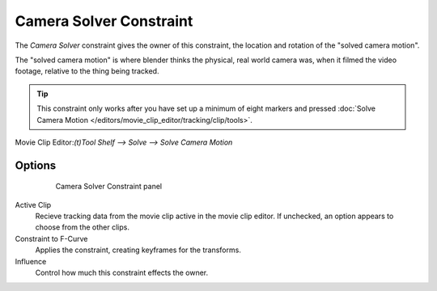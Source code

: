 
************************
Camera Solver Constraint
************************

The *Camera Solver* constraint gives the owner of this constraint, the location and rotation of the "solved camera motion".

The "solved camera motion" is where blender thinks the physical, real world camera was, when it filmed the video footage, relative to the thing being tracked.

.. tip::

	This constraint only works after you have set up a minimum of eight markers and pressed :doc:`Solve Camera Motion </editors/movie_clip_editor/tracking/clip/tools>`.

Movie Clip Editor:`(t)Tool Shelf --> Solve --> Solve Camera Motion`

Options
=======

  .. figure:: /images/motion_tracking_constraints-Camera_Solver.jpg
    :width: 315px
  
    Camera Solver Constraint panel

Active Clip
	Recieve tracking data from the movie clip active in the movie clip editor. If unchecked, an option appears to choose from the other clips.

Constraint to F-Curve
	Applies the constraint, creating keyframes for the transforms.

Influence
	Control how much this constraint effects the owner.
